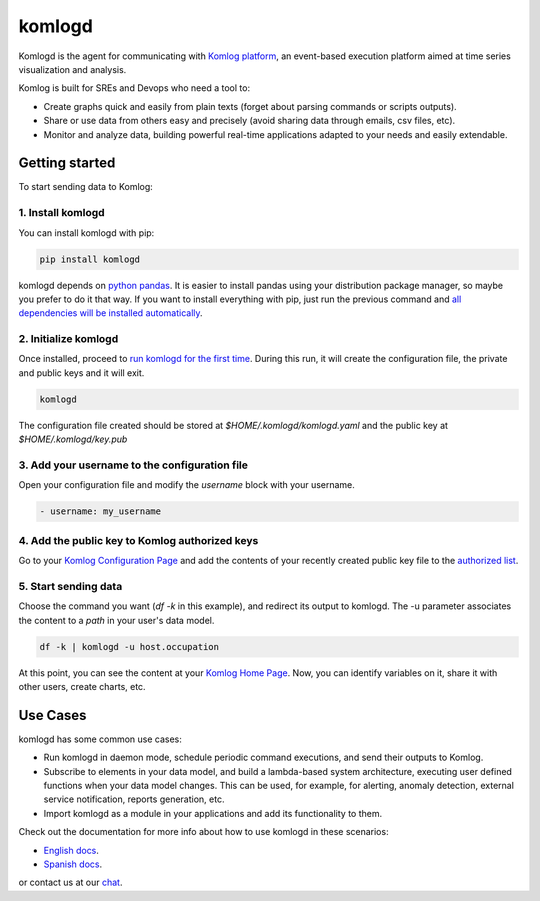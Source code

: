 komlogd
=======

.. image:: https://badges.gitter.im/Join%20Chat.svg
   :alt: Join the chat at https://gitter.im/komlog_/komlog
   :target: https://gitter.im/komlog_/komlog?utm_source=badge&utm_medium=badge&utm_campaign=pr-badge&utm_content=badge

Komlogd is the agent for communicating with `Komlog platform <http://www.komlog.io>`_, an event-based
execution platform aimed at time series visualization and analysis.

Komlog is built for SREs and Devops who need a tool to:

- Create graphs quick and easily from plain texts (forget about parsing commands or scripts outputs).
- Share or use data from others easy and precisely (avoid sharing data through emails, csv files, etc).
- Monitor and analyze data, building powerful real-time applications adapted to your needs and easily extendable.

.. image:: https://cloud.githubusercontent.com/assets/2930882/25127033/a6a66c14-2434-11e7-9852-b5bac6cd38dc.png
   :alt: Komlog home page
   :target: https://cloud.githubusercontent.com/assets/2930882/25127033/a6a66c14-2434-11e7-9852-b5bac6cd38dc.png


Getting started
---------------

To start sending data to Komlog:

1. Install komlogd
^^^^^^^^^^^^^^^^^^

You can install komlogd with pip:

.. code::

    pip install komlogd

komlogd depends on `python pandas <http://pandas.pydata.org/>`_.
It is easier to install pandas using your distribution package manager,
so maybe you prefer to do it that way. If you want to install everything with pip,
just run the previous command and `all dependencies will be installed automatically <http://komlogd.readthedocs.io/en/latest/install.html#automatic-install>`_.

2. Initialize komlogd
^^^^^^^^^^^^^^^^^^^^^

Once installed, proceed to `run komlogd for the first time <http://komlogd.readthedocs.io/en/latest/install.html#first-execution>`_. During this run, it will
create the configuration file, the private and public keys and it will exit.

.. code::

    komlogd


The configuration file created should be stored at *$HOME/.komlogd/komlogd.yaml* and the public key at *$HOME/.komlogd/key.pub*

3. Add your username to the configuration file
^^^^^^^^^^^^^^^^^^^^^^^^^^^^^^^^^^^^^^^^^^^^^^

Open your configuration file and modify the *username* block with your username.

.. code::

   - username: my_username


4. Add the public key to Komlog authorized keys
^^^^^^^^^^^^^^^^^^^^^^^^^^^^^^^^^^^^^^^^^^^^^^^

Go to your `Komlog Configuration Page <https://www.komlog.io/config>`_ and add the contents of
your recently created public key file to the `authorized list <http://komlogd.readthedocs.io/en/latest/configuration.html#komlogd-authorization>`_.


5. Start sending data
^^^^^^^^^^^^^^^^^^^^^

Choose the command you want (*df -k* in this example), and redirect its output to komlogd.
The -u parameter associates the content to a *path* in your user's data model.

.. code::

    df -k | komlogd -u host.occupation

At this point, you can see the content at your `Komlog Home Page <https://www.komlog.io/home>`_.
Now, you can identify variables on it, share it with other users, create charts, etc.

.. image:: https://cloud.githubusercontent.com/assets/2930882/25123424/96c7121e-2428-11e7-8db2-7cdcd75345dc.png
   :alt: Identify Datapoint Image
   :target: https://cloud.githubusercontent.com/assets/2930882/25123424/96c7121e-2428-11e7-8db2-7cdcd75345dc.png

Use Cases
---------

komlogd has some common use cases:

- Run komlogd in daemon mode, schedule periodic command executions, and send their outputs to Komlog.
- Subscribe to elements in your data model, and build a lambda-based system architecture,
  executing user defined functions when your data model changes. This can be used, for example,
  for alerting, anomaly detection, external service notification, reports generation, etc.
- Import komlogd as a module in your applications and add its functionality to them.

Check out the documentation for more info about how to use komlogd in these scenarios:

- `English docs <https://komlogd.readthedocs.io>`_.
- `Spanish docs <https://komlogd-es.readthedocs.io>`_.

or contact us at our `chat <https://gitter.im/komlog_/komlog?utm_source=badge&utm_medium=badge&utm_campaign=pr-badge&utm_content=badge>`_.


